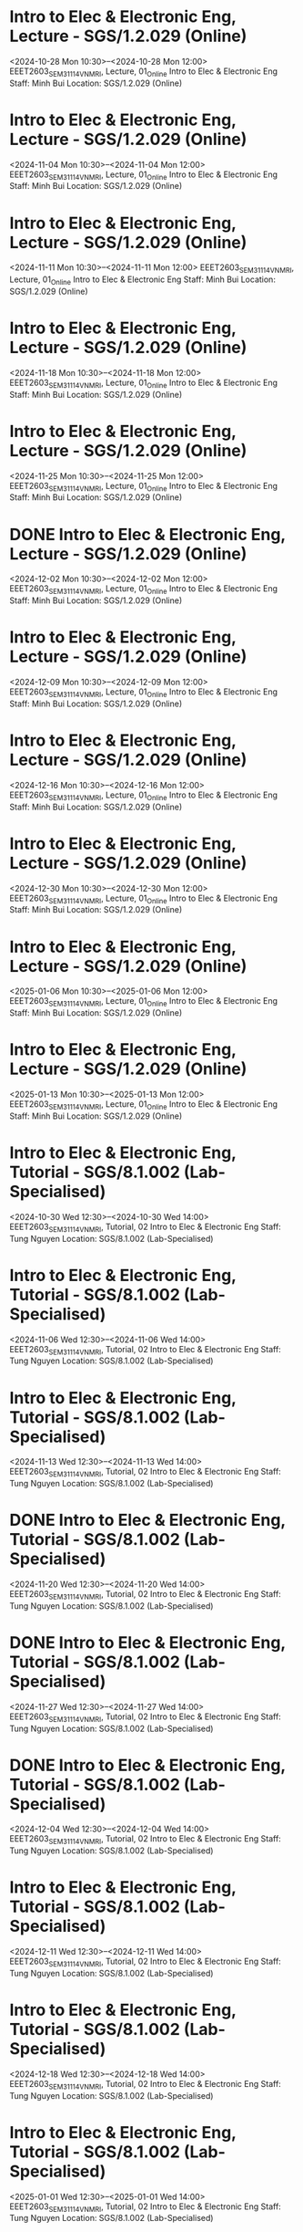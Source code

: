 * Intro to Elec & Electronic Eng, Lecture - SGS/1.2.029 (Online)

  <2024-10-28 Mon 10:30>--<2024-10-28 Mon 12:00>
EEET2603_SEM3_1114_VNMRI, Lecture, 01_Online
Intro to Elec & Electronic Eng
Staff: Minh Bui
Location: SGS/1.2.029 (Online)

* Intro to Elec & Electronic Eng, Lecture - SGS/1.2.029 (Online)

  <2024-11-04 Mon 10:30>--<2024-11-04 Mon 12:00>
EEET2603_SEM3_1114_VNMRI, Lecture, 01_Online
Intro to Elec & Electronic Eng
Staff: Minh Bui
Location: SGS/1.2.029 (Online)

* Intro to Elec & Electronic Eng, Lecture - SGS/1.2.029 (Online)

  <2024-11-11 Mon 10:30>--<2024-11-11 Mon 12:00>
EEET2603_SEM3_1114_VNMRI, Lecture, 01_Online
Intro to Elec & Electronic Eng
Staff: Minh Bui
Location: SGS/1.2.029 (Online)

* Intro to Elec & Electronic Eng, Lecture - SGS/1.2.029 (Online)

  <2024-11-18 Mon 10:30>--<2024-11-18 Mon 12:00>
EEET2603_SEM3_1114_VNMRI, Lecture, 01_Online
Intro to Elec & Electronic Eng
Staff: Minh Bui
Location: SGS/1.2.029 (Online)

* Intro to Elec & Electronic Eng, Lecture - SGS/1.2.029 (Online)

  <2024-11-25 Mon 10:30>--<2024-11-25 Mon 12:00>
EEET2603_SEM3_1114_VNMRI, Lecture, 01_Online
Intro to Elec & Electronic Eng
Staff: Minh Bui
Location: SGS/1.2.029 (Online)

* DONE Intro to Elec & Electronic Eng, Lecture - SGS/1.2.029 (Online)
CLOSED: [2024-12-02 Mon 11:59]

  <2024-12-02 Mon 10:30>--<2024-12-02 Mon 12:00>
EEET2603_SEM3_1114_VNMRI, Lecture, 01_Online
Intro to Elec & Electronic Eng
Staff: Minh Bui
Location: SGS/1.2.029 (Online)

* Intro to Elec & Electronic Eng, Lecture - SGS/1.2.029 (Online)

  <2024-12-09 Mon 10:30>--<2024-12-09 Mon 12:00>
EEET2603_SEM3_1114_VNMRI, Lecture, 01_Online
Intro to Elec & Electronic Eng
Staff: Minh Bui
Location: SGS/1.2.029 (Online)

* Intro to Elec & Electronic Eng, Lecture - SGS/1.2.029 (Online)

  <2024-12-16 Mon 10:30>--<2024-12-16 Mon 12:00>
EEET2603_SEM3_1114_VNMRI, Lecture, 01_Online
Intro to Elec & Electronic Eng
Staff: Minh Bui
Location: SGS/1.2.029 (Online)

* Intro to Elec & Electronic Eng, Lecture - SGS/1.2.029 (Online)

  <2024-12-30 Mon 10:30>--<2024-12-30 Mon 12:00>
EEET2603_SEM3_1114_VNMRI, Lecture, 01_Online
Intro to Elec & Electronic Eng
Staff: Minh Bui
Location: SGS/1.2.029 (Online)

* Intro to Elec & Electronic Eng, Lecture - SGS/1.2.029 (Online)

  <2025-01-06 Mon 10:30>--<2025-01-06 Mon 12:00>
EEET2603_SEM3_1114_VNMRI, Lecture, 01_Online
Intro to Elec & Electronic Eng
Staff: Minh Bui
Location: SGS/1.2.029 (Online)

* Intro to Elec & Electronic Eng, Lecture - SGS/1.2.029 (Online)

  <2025-01-13 Mon 10:30>--<2025-01-13 Mon 12:00>
EEET2603_SEM3_1114_VNMRI, Lecture, 01_Online
Intro to Elec & Electronic Eng
Staff: Minh Bui
Location: SGS/1.2.029 (Online)

* Intro to Elec & Electronic Eng, Tutorial - SGS/8.1.002 (Lab-Specialised)

  <2024-10-30 Wed 12:30>--<2024-10-30 Wed 14:00>
EEET2603_SEM3_1114_VNMRI, Tutorial, 02
Intro to Elec & Electronic Eng
Staff: Tung Nguyen
Location: SGS/8.1.002 (Lab-Specialised)

* Intro to Elec & Electronic Eng, Tutorial - SGS/8.1.002 (Lab-Specialised)

  <2024-11-06 Wed 12:30>--<2024-11-06 Wed 14:00>
EEET2603_SEM3_1114_VNMRI, Tutorial, 02
Intro to Elec & Electronic Eng
Staff: Tung Nguyen
Location: SGS/8.1.002 (Lab-Specialised)

* Intro to Elec & Electronic Eng, Tutorial - SGS/8.1.002 (Lab-Specialised)

  <2024-11-13 Wed 12:30>--<2024-11-13 Wed 14:00>
EEET2603_SEM3_1114_VNMRI, Tutorial, 02
Intro to Elec & Electronic Eng
Staff: Tung Nguyen
Location: SGS/8.1.002 (Lab-Specialised)

* DONE Intro to Elec & Electronic Eng, Tutorial - SGS/8.1.002 (Lab-Specialised)
CLOSED: [2024-11-20 Wed 21:23]

  <2024-11-20 Wed 12:30>--<2024-11-20 Wed 14:00>
EEET2603_SEM3_1114_VNMRI, Tutorial, 02
Intro to Elec & Electronic Eng
Staff: Tung Nguyen
Location: SGS/8.1.002 (Lab-Specialised)

* DONE Intro to Elec & Electronic Eng, Tutorial - SGS/8.1.002 (Lab-Specialised)
CLOSED: [2024-11-27 Wed 17:27]

  <2024-11-27 Wed 12:30>--<2024-11-27 Wed 14:00>
EEET2603_SEM3_1114_VNMRI, Tutorial, 02
Intro to Elec & Electronic Eng
Staff: Tung Nguyen
Location: SGS/8.1.002 (Lab-Specialised)

* DONE Intro to Elec & Electronic Eng, Tutorial - SGS/8.1.002 (Lab-Specialised)
CLOSED: [2024-12-04 Wed 12:55]

  <2024-12-04 Wed 12:30>--<2024-12-04 Wed 14:00>
EEET2603_SEM3_1114_VNMRI, Tutorial, 02
Intro to Elec & Electronic Eng
Staff: Tung Nguyen
Location: SGS/8.1.002 (Lab-Specialised)

* Intro to Elec & Electronic Eng, Tutorial - SGS/8.1.002 (Lab-Specialised)

  <2024-12-11 Wed 12:30>--<2024-12-11 Wed 14:00>
EEET2603_SEM3_1114_VNMRI, Tutorial, 02
Intro to Elec & Electronic Eng
Staff: Tung Nguyen
Location: SGS/8.1.002 (Lab-Specialised)

* Intro to Elec & Electronic Eng, Tutorial - SGS/8.1.002 (Lab-Specialised)

  <2024-12-18 Wed 12:30>--<2024-12-18 Wed 14:00>
EEET2603_SEM3_1114_VNMRI, Tutorial, 02
Intro to Elec & Electronic Eng
Staff: Tung Nguyen
Location: SGS/8.1.002 (Lab-Specialised)

* Intro to Elec & Electronic Eng, Tutorial - SGS/8.1.002 (Lab-Specialised)

  <2025-01-01 Wed 12:30>--<2025-01-01 Wed 14:00>
EEET2603_SEM3_1114_VNMRI, Tutorial, 02
Intro to Elec & Electronic Eng
Staff: Tung Nguyen
Location: SGS/8.1.002 (Lab-Specialised)

* Intro to Elec & Electronic Eng, Tutorial - SGS/8.1.002 (Lab-Specialised)

  <2025-01-08 Wed 12:30>--<2025-01-08 Wed 14:00>
EEET2603_SEM3_1114_VNMRI, Tutorial, 02
Intro to Elec & Electronic Eng
Staff: Tung Nguyen
Location: SGS/8.1.002 (Lab-Specialised)

* Intro to Elec & Electronic Eng, Tutorial - SGS/8.1.002 (Lab-Specialised)

  <2025-01-15 Wed 12:30>--<2025-01-15 Wed 14:00>
EEET2603_SEM3_1114_VNMRI, Tutorial, 02
Intro to Elec & Electronic Eng
Staff: Tung Nguyen
Location: SGS/8.1.002 (Lab-Specialised)

* Dig Sys Design 1, Lecture - -

  <2024-08-19 Mon 10:30>--<2024-08-19 Mon 12:00>
EEET2604_SEM2_1115_VNMRI, Lecture, 01_Online
Dig Sys Design 1
Staff: Hung Pham (Hung Pham Viet)
Location: -

* Dig Sys Design 1, Lecture - -

  <2024-08-26 Mon 10:30>--<2024-08-26 Mon 12:00>
EEET2604_SEM2_1115_VNMRI, Lecture, 01_Online
Dig Sys Design 1
Staff: Hung Pham (Hung Pham Viet)
Location: -

* Dig Sys Design 1, Lecture - -

  <2024-09-02 Mon 10:30>--<2024-09-02 Mon 12:00>
EEET2604_SEM2_1115_VNMRI, Lecture, 01_Online
Dig Sys Design 1
Staff: Hung Pham (Hung Pham Viet)
Location: -

* Dig Sys Design 1, Lecture - -

  <2024-09-09 Mon 10:30>--<2024-09-09 Mon 12:00>
EEET2604_SEM2_1115_VNMRI, Lecture, 01_Online
Dig Sys Design 1
Staff: Hung Pham (Hung Pham Viet)
Location: -

* Dig Sys Design 1, Lecture - -

  <2024-09-16 Mon 10:30>--<2024-09-16 Mon 12:00>
EEET2604_SEM2_1115_VNMRI, Lecture, 01_Online
Dig Sys Design 1
Staff: Hung Pham (Hung Pham Viet)
Location: -

* Dig Sys Design 1, Tutorial - SGS/8.1.002 (Lab-Specialised)

  <2024-08-21 Wed 16:30>--<2024-08-21 Wed 18:00>
EEET2604_SEM2_1115_VNMRI, Tutorial, 02
Dig Sys Design 1
Staff: Hung Pham (Hung Pham Viet)
Location: SGS/8.1.002 (Lab-Specialised)

* Dig Sys Design 1, Tutorial - SGS/8.1.002 (Lab-Specialised)

  <2024-08-28 Wed 16:30>--<2024-08-28 Wed 18:00>
EEET2604_SEM2_1115_VNMRI, Tutorial, 02
Dig Sys Design 1
Staff: Hung Pham (Hung Pham Viet)
Location: SGS/8.1.002 (Lab-Specialised)

* Dig Sys Design 1, Tutorial - SGS/8.1.002 (Lab-Specialised)

  <2024-09-04 Wed 16:30>--<2024-09-04 Wed 18:00>
EEET2604_SEM2_1115_VNMRI, Tutorial, 02
Dig Sys Design 1
Staff: Hung Pham (Hung Pham Viet)
Location: SGS/8.1.002 (Lab-Specialised)

* Dig Sys Design 1, Tutorial - SGS/8.1.002 (Lab-Specialised)

  <2024-09-11 Wed 16:30>--<2024-09-11 Wed 18:00>
EEET2604_SEM2_1115_VNMRI, Tutorial, 02
Dig Sys Design 1
Staff: Hung Pham (Hung Pham Viet)
Location: SGS/8.1.002 (Lab-Specialised)

* Dig Sys Design 1, Tutorial - SGS/8.1.002 (Lab-Specialised)

  <2024-09-18 Wed 16:30>--<2024-09-18 Wed 18:00>
EEET2604_SEM2_1115_VNMRI, Tutorial, 02
Dig Sys Design 1
Staff: Hung Pham (Hung Pham Viet)
Location: SGS/8.1.002 (Lab-Specialised)

* Mechanical Design, Lecture - SGS/2.4.044 (Lab-Windows)

  <2024-08-20 Tue 12:30>--<2024-08-20 Tue 14:00>
MIET2510_SEM2_1282_VNMRI, Lecture, 01
Mechanical Design
Staff: Byron Mason
Location: SGS/2.4.044 (Lab-Windows)

* Mechanical Design, Lecture - SGS/2.4.044 (Lab-Windows)

  <2024-08-27 Tue 12:30>--<2024-08-27 Tue 14:00>
MIET2510_SEM2_1282_VNMRI, Lecture, 01
Mechanical Design
Staff: Byron Mason
Location: SGS/2.4.044 (Lab-Windows)

* Mechanical Design, Lecture - SGS/2.4.044 (Lab-Windows)

  <2024-09-03 Tue 12:30>--<2024-09-03 Tue 14:00>
MIET2510_SEM2_1282_VNMRI, Lecture, 01
Mechanical Design
Staff: Byron Mason
Location: SGS/2.4.044 (Lab-Windows)

* Mechanical Design, Lecture - SGS/2.4.044 (Lab-Windows)

  <2024-09-10 Tue 12:30>--<2024-09-10 Tue 14:00>
MIET2510_SEM2_1282_VNMRI, Lecture, 01
Mechanical Design
Staff: Byron Mason
Location: SGS/2.4.044 (Lab-Windows)

* Mechanical Design, Lecture - SGS/2.4.044 (Lab-Windows)

  <2024-09-17 Tue 12:30>--<2024-09-17 Tue 14:00>
MIET2510_SEM2_1282_VNMRI, Lecture, 01
Mechanical Design
Staff: Byron Mason
Location: SGS/2.4.044 (Lab-Windows)

* Mechanical Design, Tutorial - SGS/2.4.044 (Lab-Windows)

  <2024-08-09 Fri 16:30>--<2024-08-09 Fri 18:00>
MIET2510_SEM2_1282_VNMRI, Tutorial, 01
Mechanical Design
Staff: Byron Mason
Location: SGS/2.4.044 (Lab-Windows)

* Mechanical Design, Tutorial - SGS/2.4.044 (Lab-Windows)

  <2024-08-23 Fri 16:30>--<2024-08-23 Fri 18:00>
MIET2510_SEM2_1282_VNMRI, Tutorial, 01
Mechanical Design
Staff: Byron Mason
Location: SGS/2.4.044 (Lab-Windows)

* Mechanical Design, Tutorial - SGS/2.4.044 (Lab-Windows)

  <2024-08-30 Fri 16:30>--<2024-08-30 Fri 18:00>
MIET2510_SEM2_1282_VNMRI, Tutorial, 01
Mechanical Design
Staff: Byron Mason
Location: SGS/2.4.044 (Lab-Windows)

* Mechanical Design, Tutorial - SGS/2.4.044 (Lab-Windows)

  <2024-09-06 Fri 16:30>--<2024-09-06 Fri 18:00>
MIET2510_SEM2_1282_VNMRI, Tutorial, 01
Mechanical Design
Staff: Byron Mason
Location: SGS/2.4.044 (Lab-Windows)

* Mechanical Design, Tutorial - SGS/2.4.044 (Lab-Windows)

  <2024-09-13 Fri 16:30>--<2024-09-13 Fri 18:00>
MIET2510_SEM2_1282_VNMRI, Tutorial, 01
Mechanical Design
Staff: Byron Mason
Location: SGS/2.4.044 (Lab-Windows)

* Mechanical Design, Tutorial - SGS/2.4.044 (Lab-Windows)

  <2024-09-20 Fri 16:30>--<2024-09-20 Fri 18:00>
MIET2510_SEM2_1282_VNMRI, Tutorial, 01
Mechanical Design
Staff: Byron Mason
Location: SGS/2.4.044 (Lab-Windows)

* Creative Engineering CAD, Lecture - SGS/2.4.024 (Online)

  <2024-10-28 Mon 08:30>--<2024-10-28 Mon 10:00>
OENG1205_SEM3_1297_VNMRI, Lecture, 01_Online
Creative Engineering CAD
Staff: Jaronie Mohd Jani
Location: SGS/2.4.024 (Online)

* Creative Engineering CAD, Lecture - SGS/2.4.024 (Online)

  <2024-11-04 Mon 08:30>--<2024-11-04 Mon 10:00>
OENG1205_SEM3_1297_VNMRI, Lecture, 01_Online
Creative Engineering CAD
Staff: Jaronie Mohd Jani
Location: SGS/2.4.024 (Online)

* Creative Engineering CAD, Lecture - SGS/2.4.024 (Online)

  <2024-11-11 Mon 08:30>--<2024-11-11 Mon 10:00>
OENG1205_SEM3_1297_VNMRI, Lecture, 01_Online
Creative Engineering CAD
Staff: Jaronie Mohd Jani
Location: SGS/2.4.024 (Online)

* Creative Engineering CAD, Lecture - SGS/2.4.024 (Online)

  <2024-11-18 Mon 08:30>--<2024-11-18 Mon 10:00>
OENG1205_SEM3_1297_VNMRI, Lecture, 01_Online
Creative Engineering CAD
Staff: Jaronie Mohd Jani
Location: SGS/2.4.024 (Online)

* Creative Engineering CAD, Lecture - SGS/2.4.024 (Online)

  <2024-11-25 Mon 08:30>--<2024-11-25 Mon 10:00>
OENG1205_SEM3_1297_VNMRI, Lecture, 01_Online
Creative Engineering CAD
Staff: Jaronie Mohd Jani
Location: SGS/2.4.024 (Online)

* DONE Creative Engineering CAD, Lecture - SGS/2.4.024 (Online)
CLOSED: [2024-12-02 Mon 11:59]

  <2024-12-02 Mon 08:30>--<2024-12-02 Mon 10:00>
OENG1205_SEM3_1297_VNMRI, Lecture, 01_Online
Creative Engineering CAD
Staff: Jaronie Mohd Jani
Location: SGS/2.4.024 (Online)

* Creative Engineering CAD, Lecture - SGS/2.4.024 (Online)

  <2024-12-09 Mon 08:30>--<2024-12-09 Mon 10:00>
OENG1205_SEM3_1297_VNMRI, Lecture, 01_Online
Creative Engineering CAD
Staff: Jaronie Mohd Jani
Location: SGS/2.4.024 (Online)

* Creative Engineering CAD, Lecture - SGS/2.4.024 (Online)

  <2024-12-16 Mon 08:30>--<2024-12-16 Mon 10:00>
OENG1205_SEM3_1297_VNMRI, Lecture, 01_Online
Creative Engineering CAD
Staff: Jaronie Mohd Jani
Location: SGS/2.4.024 (Online)

* Creative Engineering CAD, Lecture - SGS/2.4.024 (Online)

  <2024-12-30 Mon 08:30>--<2024-12-30 Mon 10:00>
OENG1205_SEM3_1297_VNMRI, Lecture, 01_Online
Creative Engineering CAD
Staff: Jaronie Mohd Jani
Location: SGS/2.4.024 (Online)

* Creative Engineering CAD, Lecture - SGS/2.4.024 (Online)

  <2025-01-06 Mon 08:30>--<2025-01-06 Mon 10:00>
OENG1205_SEM3_1297_VNMRI, Lecture, 01_Online
Creative Engineering CAD
Staff: Jaronie Mohd Jani
Location: SGS/2.4.024 (Online)

* Creative Engineering CAD, Lecture - SGS/2.4.024 (Online)

  <2025-01-13 Mon 08:30>--<2025-01-13 Mon 10:00>
OENG1205_SEM3_1297_VNMRI, Lecture, 01_Online
Creative Engineering CAD
Staff: Jaronie Mohd Jani
Location: SGS/2.4.024 (Online)

* Creative Engineering CAD, Tutorial - SGS/2.4.002 (Lab-Windows)

  <2024-10-31 Thu 10:30>--<2024-10-31 Thu 12:00>
OENG1205_SEM3_1297_VNMRI, Tutorial, 03
Creative Engineering CAD
Staff: Le Van
Location: SGS/2.4.002 (Lab-Windows)

* Creative Engineering CAD, Tutorial - SGS/2.4.002 (Lab-Windows)

  <2024-11-07 Thu 10:30>--<2024-11-07 Thu 12:00>
OENG1205_SEM3_1297_VNMRI, Tutorial, 03
Creative Engineering CAD
Staff: Le Van
Location: SGS/2.4.002 (Lab-Windows)

* Creative Engineering CAD, Tutorial - SGS/2.4.002 (Lab-Windows)

  <2024-11-14 Thu 10:30>--<2024-11-14 Thu 12:00>
OENG1205_SEM3_1297_VNMRI, Tutorial, 03
Creative Engineering CAD
Staff: Le Van
Location: SGS/2.4.002 (Lab-Windows)

* Creative Engineering CAD, Tutorial - SGS/2.4.002 (Lab-Windows)

  <2024-11-21 Thu 10:30>--<2024-11-21 Thu 12:00>
OENG1205_SEM3_1297_VNMRI, Tutorial, 03
Creative Engineering CAD
Staff: Le Van
Location: SGS/2.4.002 (Lab-Windows)

* DONE Creative Engineering CAD, Tutorial - SGS/2.4.002 (Lab-Windows)
CLOSED: [2024-11-28 Thu 11:42]

  <2024-11-28 Thu 10:30>--<2024-11-28 Thu 12:00>
OENG1205_SEM3_1297_VNMRI, Tutorial, 03
Creative Engineering CAD
Staff: Le Van
Location: SGS/2.4.002 (Lab-Windows)

* Creative Engineering CAD, Tutorial - SGS/2.4.002 (Lab-Windows)

  <2024-12-05 Thu 10:30>--<2024-12-05 Thu 12:00>
OENG1205_SEM3_1297_VNMRI, Tutorial, 03
Creative Engineering CAD
Staff: Le Van
Location: SGS/2.4.002 (Lab-Windows)

* Creative Engineering CAD, Tutorial - SGS/2.4.002 (Lab-Windows)

  <2024-12-12 Thu 10:30>--<2024-12-12 Thu 12:00>
OENG1205_SEM3_1297_VNMRI, Tutorial, 03
Creative Engineering CAD
Staff: Le Van
Location: SGS/2.4.002 (Lab-Windows)

* Creative Engineering CAD, Tutorial - SGS/2.4.002 (Lab-Windows)

  <2024-12-19 Thu 10:30>--<2024-12-19 Thu 12:00>
OENG1205_SEM3_1297_VNMRI, Tutorial, 03
Creative Engineering CAD
Staff: Le Van
Location: SGS/2.4.002 (Lab-Windows)

* Creative Engineering CAD, Tutorial - SGS/2.4.002 (Lab-Windows)

  <2025-01-02 Thu 10:30>--<2025-01-02 Thu 12:00>
OENG1205_SEM3_1297_VNMRI, Tutorial, 03
Creative Engineering CAD
Staff: Le Van
Location: SGS/2.4.002 (Lab-Windows)

* Creative Engineering CAD, Tutorial - SGS/2.4.002 (Lab-Windows)

  <2025-01-09 Thu 10:30>--<2025-01-09 Thu 12:00>
OENG1205_SEM3_1297_VNMRI, Tutorial, 03
Creative Engineering CAD
Staff: Le Van
Location: SGS/2.4.002 (Lab-Windows)

* Creative Engineering CAD, Tutorial - SGS/2.4.002 (Lab-Windows)

  <2025-01-16 Thu 10:30>--<2025-01-16 Thu 12:00>
OENG1205_SEM3_1297_VNMRI, Tutorial, 03
Creative Engineering CAD
Staff: Le Van
Location: SGS/2.4.002 (Lab-Windows)

